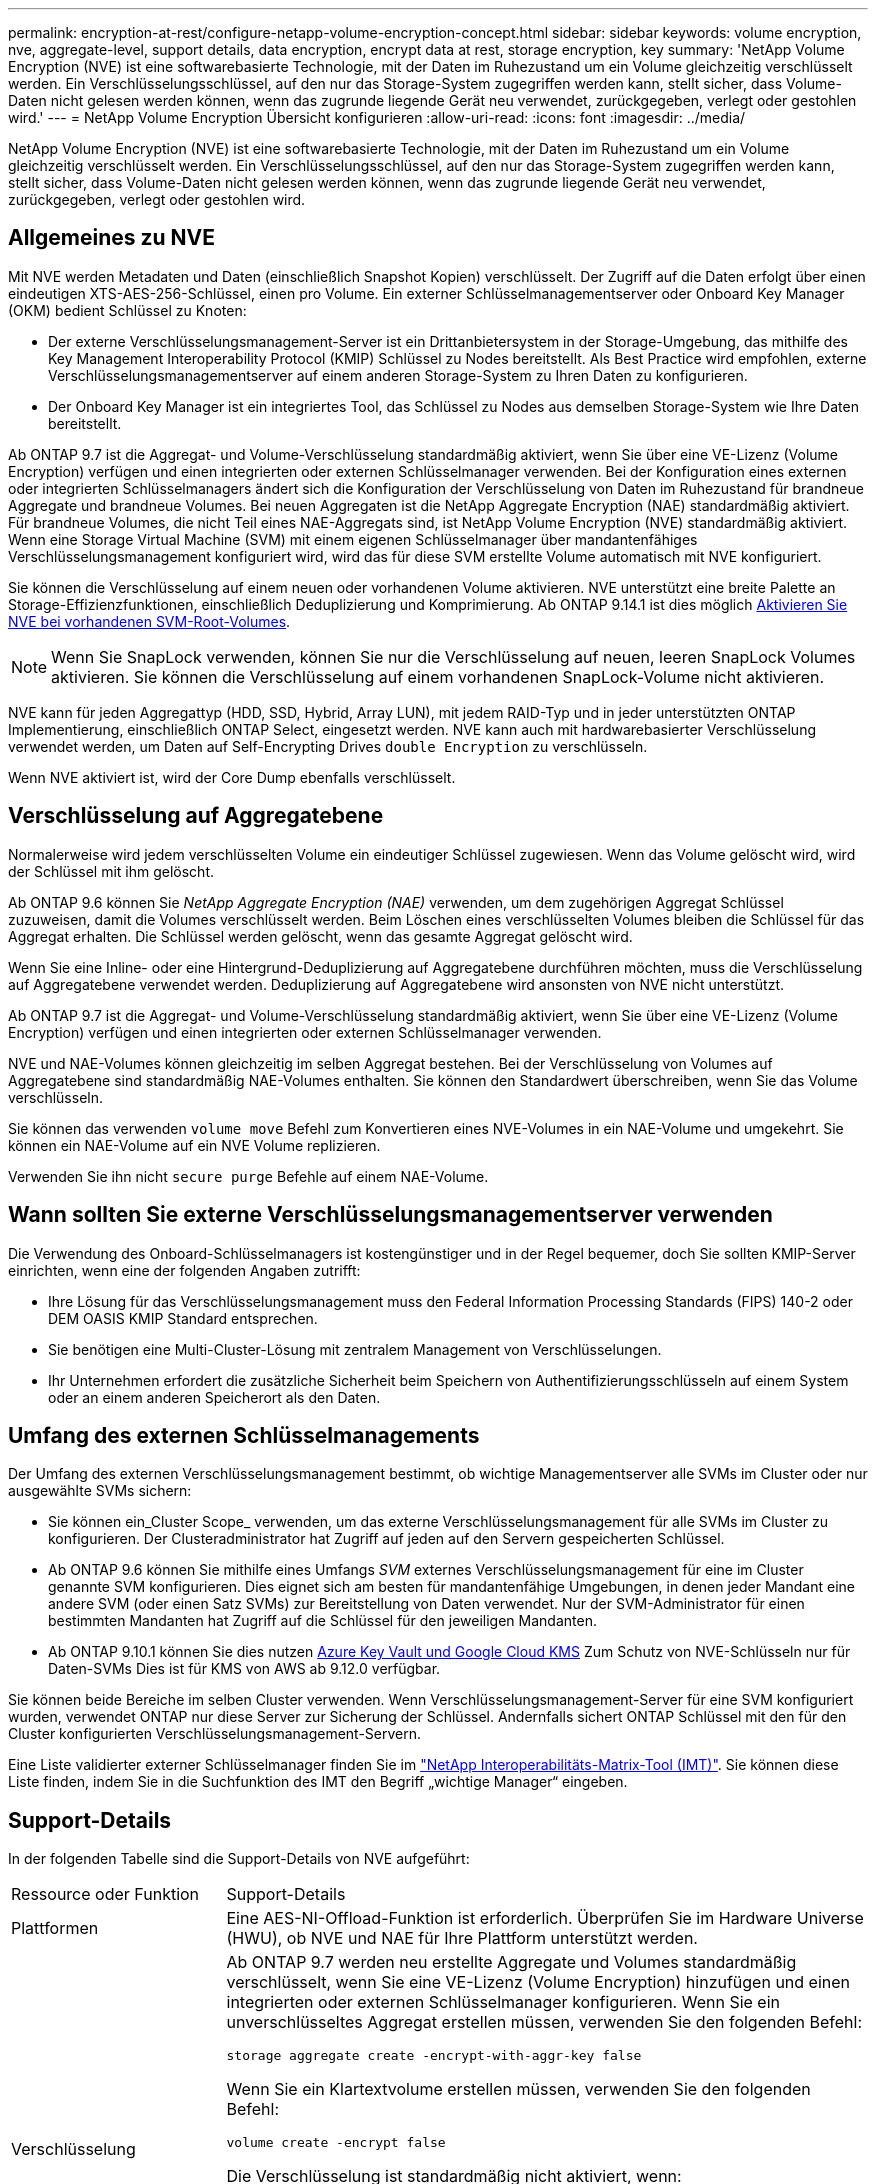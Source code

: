 ---
permalink: encryption-at-rest/configure-netapp-volume-encryption-concept.html 
sidebar: sidebar 
keywords: volume encryption, nve, aggregate-level, support details, data encryption, encrypt data at rest, storage encryption, key 
summary: 'NetApp Volume Encryption (NVE) ist eine softwarebasierte Technologie, mit der Daten im Ruhezustand um ein Volume gleichzeitig verschlüsselt werden. Ein Verschlüsselungsschlüssel, auf den nur das Storage-System zugegriffen werden kann, stellt sicher, dass Volume-Daten nicht gelesen werden können, wenn das zugrunde liegende Gerät neu verwendet, zurückgegeben, verlegt oder gestohlen wird.' 
---
= NetApp Volume Encryption Übersicht konfigurieren
:allow-uri-read: 
:icons: font
:imagesdir: ../media/


[role="lead"]
NetApp Volume Encryption (NVE) ist eine softwarebasierte Technologie, mit der Daten im Ruhezustand um ein Volume gleichzeitig verschlüsselt werden. Ein Verschlüsselungsschlüssel, auf den nur das Storage-System zugegriffen werden kann, stellt sicher, dass Volume-Daten nicht gelesen werden können, wenn das zugrunde liegende Gerät neu verwendet, zurückgegeben, verlegt oder gestohlen wird.



== Allgemeines zu NVE

Mit NVE werden Metadaten und Daten (einschließlich Snapshot Kopien) verschlüsselt. Der Zugriff auf die Daten erfolgt über einen eindeutigen XTS-AES-256-Schlüssel, einen pro Volume. Ein externer Schlüsselmanagementserver oder Onboard Key Manager (OKM) bedient Schlüssel zu Knoten:

* Der externe Verschlüsselungsmanagement-Server ist ein Drittanbietersystem in der Storage-Umgebung, das mithilfe des Key Management Interoperability Protocol (KMIP) Schlüssel zu Nodes bereitstellt. Als Best Practice wird empfohlen, externe Verschlüsselungsmanagementserver auf einem anderen Storage-System zu Ihren Daten zu konfigurieren.
* Der Onboard Key Manager ist ein integriertes Tool, das Schlüssel zu Nodes aus demselben Storage-System wie Ihre Daten bereitstellt.


Ab ONTAP 9.7 ist die Aggregat- und Volume-Verschlüsselung standardmäßig aktiviert, wenn Sie über eine VE-Lizenz (Volume Encryption) verfügen und einen integrierten oder externen Schlüsselmanager verwenden. Bei der Konfiguration eines externen oder integrierten Schlüsselmanagers ändert sich die Konfiguration der Verschlüsselung von Daten im Ruhezustand für brandneue Aggregate und brandneue Volumes. Bei neuen Aggregaten ist die NetApp Aggregate Encryption (NAE) standardmäßig aktiviert. Für brandneue Volumes, die nicht Teil eines NAE-Aggregats sind, ist NetApp Volume Encryption (NVE) standardmäßig aktiviert. Wenn eine Storage Virtual Machine (SVM) mit einem eigenen Schlüsselmanager über mandantenfähiges Verschlüsselungsmanagement konfiguriert wird, wird das für diese SVM erstellte Volume automatisch mit NVE konfiguriert.

Sie können die Verschlüsselung auf einem neuen oder vorhandenen Volume aktivieren. NVE unterstützt eine breite Palette an Storage-Effizienzfunktionen, einschließlich Deduplizierung und Komprimierung. Ab ONTAP 9.14.1 ist dies möglich xref:/configure-nve-svm-root-task.html[Aktivieren Sie NVE bei vorhandenen SVM-Root-Volumes].


NOTE: Wenn Sie SnapLock verwenden, können Sie nur die Verschlüsselung auf neuen, leeren SnapLock Volumes aktivieren. Sie können die Verschlüsselung auf einem vorhandenen SnapLock-Volume nicht aktivieren.

NVE kann für jeden Aggregattyp (HDD, SSD, Hybrid, Array LUN), mit jedem RAID-Typ und in jeder unterstützten ONTAP Implementierung, einschließlich ONTAP Select, eingesetzt werden. NVE kann auch mit hardwarebasierter Verschlüsselung verwendet werden, um Daten auf Self-Encrypting Drives `double Encryption` zu verschlüsseln.

Wenn NVE aktiviert ist, wird der Core Dump ebenfalls verschlüsselt.



== Verschlüsselung auf Aggregatebene

Normalerweise wird jedem verschlüsselten Volume ein eindeutiger Schlüssel zugewiesen. Wenn das Volume gelöscht wird, wird der Schlüssel mit ihm gelöscht.

Ab ONTAP 9.6 können Sie _NetApp Aggregate Encryption (NAE)_ verwenden, um dem zugehörigen Aggregat Schlüssel zuzuweisen, damit die Volumes verschlüsselt werden. Beim Löschen eines verschlüsselten Volumes bleiben die Schlüssel für das Aggregat erhalten. Die Schlüssel werden gelöscht, wenn das gesamte Aggregat gelöscht wird.

Wenn Sie eine Inline- oder eine Hintergrund-Deduplizierung auf Aggregatebene durchführen möchten, muss die Verschlüsselung auf Aggregatebene verwendet werden. Deduplizierung auf Aggregatebene wird ansonsten von NVE nicht unterstützt.

Ab ONTAP 9.7 ist die Aggregat- und Volume-Verschlüsselung standardmäßig aktiviert, wenn Sie über eine VE-Lizenz (Volume Encryption) verfügen und einen integrierten oder externen Schlüsselmanager verwenden.

NVE und NAE-Volumes können gleichzeitig im selben Aggregat bestehen. Bei der Verschlüsselung von Volumes auf Aggregatebene sind standardmäßig NAE-Volumes enthalten. Sie können den Standardwert überschreiben, wenn Sie das Volume verschlüsseln.

Sie können das verwenden `volume move` Befehl zum Konvertieren eines NVE-Volumes in ein NAE-Volume und umgekehrt. Sie können ein NAE-Volume auf ein NVE Volume replizieren.

Verwenden Sie ihn nicht `secure purge` Befehle auf einem NAE-Volume.



== Wann sollten Sie externe Verschlüsselungsmanagementserver verwenden

Die Verwendung des Onboard-Schlüsselmanagers ist kostengünstiger und in der Regel bequemer, doch Sie sollten KMIP-Server einrichten, wenn eine der folgenden Angaben zutrifft:

* Ihre Lösung für das Verschlüsselungsmanagement muss den Federal Information Processing Standards (FIPS) 140-2 oder DEM OASIS KMIP Standard entsprechen.
* Sie benötigen eine Multi-Cluster-Lösung mit zentralem Management von Verschlüsselungen.
* Ihr Unternehmen erfordert die zusätzliche Sicherheit beim Speichern von Authentifizierungsschlüsseln auf einem System oder an einem anderen Speicherort als den Daten.




== Umfang des externen Schlüsselmanagements

Der Umfang des externen Verschlüsselungsmanagement bestimmt, ob wichtige Managementserver alle SVMs im Cluster oder nur ausgewählte SVMs sichern:

* Sie können ein_Cluster Scope_ verwenden, um das externe Verschlüsselungsmanagement für alle SVMs im Cluster zu konfigurieren. Der Clusteradministrator hat Zugriff auf jeden auf den Servern gespeicherten Schlüssel.
* Ab ONTAP 9.6 können Sie mithilfe eines Umfangs _SVM_ externes Verschlüsselungsmanagement für eine im Cluster genannte SVM konfigurieren. Dies eignet sich am besten für mandantenfähige Umgebungen, in denen jeder Mandant eine andere SVM (oder einen Satz SVMs) zur Bereitstellung von Daten verwendet. Nur der SVM-Administrator für einen bestimmten Mandanten hat Zugriff auf die Schlüssel für den jeweiligen Mandanten.
* Ab ONTAP 9.10.1 können Sie dies nutzen xref:manage-keys-azure-google-task.html[Azure Key Vault und Google Cloud KMS] Zum Schutz von NVE-Schlüsseln nur für Daten-SVMs Dies ist für KMS von AWS ab 9.12.0 verfügbar.


Sie können beide Bereiche im selben Cluster verwenden. Wenn Verschlüsselungsmanagement-Server für eine SVM konfiguriert wurden, verwendet ONTAP nur diese Server zur Sicherung der Schlüssel. Andernfalls sichert ONTAP Schlüssel mit den für den Cluster konfigurierten Verschlüsselungsmanagement-Servern.

Eine Liste validierter externer Schlüsselmanager finden Sie im link:http://mysupport.netapp.com/matrix/["NetApp Interoperabilitäts-Matrix-Tool (IMT)"^]. Sie können diese Liste finden, indem Sie in die Suchfunktion des IMT den Begriff „wichtige Manager“ eingeben.



== Support-Details

In der folgenden Tabelle sind die Support-Details von NVE aufgeführt:

[cols="25,75"]
|===


| Ressource oder Funktion | Support-Details 


 a| 
Plattformen
 a| 
Eine AES-NI-Offload-Funktion ist erforderlich. Überprüfen Sie im Hardware Universe (HWU), ob NVE und NAE für Ihre Plattform unterstützt werden.



 a| 
Verschlüsselung
 a| 
Ab ONTAP 9.7 werden neu erstellte Aggregate und Volumes standardmäßig verschlüsselt, wenn Sie eine VE-Lizenz (Volume Encryption) hinzufügen und einen integrierten oder externen Schlüsselmanager konfigurieren. Wenn Sie ein unverschlüsseltes Aggregat erstellen müssen, verwenden Sie den folgenden Befehl:

`storage aggregate create -encrypt-with-aggr-key false`

Wenn Sie ein Klartextvolume erstellen müssen, verwenden Sie den folgenden Befehl:

`volume create -encrypt false`

Die Verschlüsselung ist standardmäßig nicht aktiviert, wenn:

* Die VE-Lizenz ist nicht installiert.
* Schlüsselmanager ist nicht konfiguriert.
* Plattform oder Software unterstützt keine Verschlüsselung.
* Die Hardwareverschlüsselung ist aktiviert.




 a| 
ONTAP
 a| 
Alle Implementierungen von ONTAP. Unterstützung für ONTAP Cloud ist in ONTAP 9.5 und höher verfügbar.



 a| 
Geräte
 a| 
HDD, SSD, Hybrid, Array-LUN.



 a| 
RAID
 a| 
RAID0, RAID4, RAID-DP, RAID-TEC.



 a| 
Volumes
 a| 
Daten-Volumes und vorhandene SVM-Root-Volumes. Daten auf MetroCluster Metadaten-Volumes können nicht verschlüsselt werden. Bei älteren Versionen als ONTAP 9.14.1 können Daten auf dem SVM-Root-Volume nicht mit NVE verschlüsselt werden. Ab ONTAP 9.14.1 unterstützt ONTAP xref:configure-nve-svm-root-task.html[NVE auf SVM Root-Volumes].



 a| 
Verschlüsselung auf Aggregatebene
 a| 
Ab ONTAP 9.6 unterstützt NVE die Verschlüsselung auf Aggregatebene (NAE):

* Wenn Sie eine Inline- oder eine Hintergrund-Deduplizierung auf Aggregatebene durchführen möchten, muss die Verschlüsselung auf Aggregatebene verwendet werden.
* Sie können ein Verschlüsselungsvolume auf Aggregatebene nicht rekeykey.
* Sichere Löschung wird auf Verschlüsselungs-Volumes auf Aggregatebene nicht unterstützt.
* Neben Daten-Volumes unterstützt NAE auch die Verschlüsselung von SVM Root-Volumes und dem MetroCluster Metadaten-Volume. NAE unterstützt keine Verschlüsselung des Root-Volumes.




 a| 
SVM-Umfang
 a| 
Ab ONTAP 9.6 unterstützt NVE nicht Onboard Key Manager, sondern lediglich den Umfang von SVM für externes Verschlüsselungsmanagement. MetroCluster wird ab ONTAP 9.8 unterstützt.



 a| 
Storage-Effizienz
 a| 
Deduplizierung, Komprimierung, Data-Compaction, FlexClone:

Klone verwenden denselben Schlüssel wie das übergeordnete Objekt, auch nachdem der Klon vom übergeordneten Objekt geteilt wurde. Sie sollten eine durchführen `volume move` Auf einem geteilten Klon, nach dem der geteilte Klon einen anderen Schlüssel hat.



 a| 
Replizierung
 a| 
* Für die Volume-Replikation können die Quell- und Ziel-Volumes über unterschiedliche Verschlüsselungseinstellungen verfügen. Die Verschlüsselung kann für die Quelle konfiguriert und für das Ziel nicht konfiguriert und umgekehrt werden.
* Bei der SVM-Replikation wird das Ziel-Volume automatisch verschlüsselt, es sei denn, das Ziel enthält keinen Node, der Volume Encryption unterstützt. In diesem Fall ist die Replikation erfolgreich, das Ziel-Volume ist jedoch nicht verschlüsselt.
* Bei MetroCluster-Konfigurationen zieht jedes Cluster externe Verschlüsselungsmanagementschlüssel von den konfigurierten Schlüsselservern ab. OKM-Schlüssel werden vom Konfigurations-Replikationsservice auf den Partnerstandort repliziert.




 a| 
Compliance
 a| 
Ab ONTAP 9.2 wird SnapLock sowohl im Compliance- als auch im Enterprise-Modus unterstützt, nur für neue Volumes. Sie können die Verschlüsselung auf einem vorhandenen SnapLock-Volume nicht aktivieren.



 a| 
FlexGroups
 a| 
Ab ONTAP 9.2 werden FlexGroups unterstützt. Zielaggregate müssen vom gleichen Typ sein wie Quellaggregate, entweder auf Volume-Ebene oder auf Aggregatebene. Ab ONTAP 9.5 wird auch der in-Place-Rekey von FlexGroup Volumes unterstützt.



 a| 
Umstieg von 7-Mode
 a| 
Ab dem 7-Mode Transition Tool 3.3 können Sie mithilfe der CLI des 7-Mode Transition Tool eine Copy-basierte Transition zu NVE-fähigen Ziel-Volumes auf dem geclusterten System durchführen.

|===
.Verwandte Informationen
link:https://kb.netapp.com/Advice_and_Troubleshooting/Data_Storage_Software/ONTAP_OS/FAQ%3A_NetApp_Volume_Encryption_and_NetApp_Aggregate_Encryption["FAQ – NetApp Volume Encryption und NetApp Aggregate Encryption"^]
